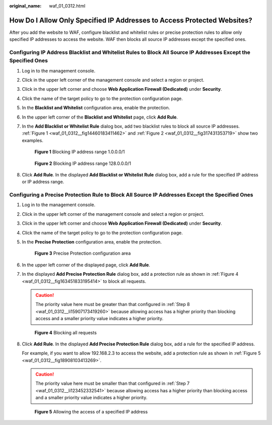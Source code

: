 :original_name: waf_01_0312.html

.. _waf_01_0312:

How Do I Allow Only Specified IP Addresses to Access Protected Websites?
========================================================================

After you add the website to WAF, configure blacklist and whitelist rules or precise protection rules to allow only specified IP addresses to access the website. WAF then blocks all source IP addresses except the specified ones.

Configuring IP Address Blacklist and Whitelist Rules to Block All Source IP Addresses Except the Specified Ones
---------------------------------------------------------------------------------------------------------------

#. Log in to the management console.

#. Click |image1| in the upper left corner of the management console and select a region or project.

#. Click |image2| in the upper left corner and choose **Web Application Firewall (Dedicated)** under **Security**.

#. Click the name of the target policy to go to the protection configuration page.

#. In the **Blacklist and Whitelist** configuration area, enable the protection.

#. In the upper left corner of the **Blacklist and Whitelist** page, click **Add Rule**.

#. In the **Add Blacklist or Whitelist Rule** dialog box, add two blacklist rules to block all source IP addresses. :ref:`Figure 1 <waf_01_0312__fig14460183411462>` and :ref:`Figure 2 <waf_01_0312__fig317431353719>` show two examples.

   .. _waf_01_0312__fig14460183411462:

   .. figure:: /_static/images/en-us_image_0000002395335333.png
      :alt: **Figure 1** Blocking IP address range 1.0.0.0/1

      **Figure 1** Blocking IP address range 1.0.0.0/1

   .. _waf_01_0312__fig317431353719:

   .. figure:: /_static/images/en-us_image_0000002395335317.png
      :alt: **Figure 2** Blocking IP address range 128.0.0.0/1

      **Figure 2** Blocking IP address range 128.0.0.0/1

#. Click **Add Rule**. In the displayed **Add Blacklist or Whitelist Rule** dialog box, add a rule for the specified IP address or IP address range.

Configuring a Precise Protection Rule to Block All Source IP Addresses Except the Specified Ones
------------------------------------------------------------------------------------------------

#. Log in to the management console.

#. Click |image3| in the upper left corner of the management console and select a region or project.

#. Click |image4| in the upper left corner and choose **Web Application Firewall (Dedicated)** under **Security**.

#. Click the name of the target policy to go to the protection configuration page.

#. In the **Precise Protection** configuration area, enable the protection.


   .. figure:: /_static/images/en-us_image_0000002395175781.png
      :alt: **Figure 3** Precise Protection configuration area

      **Figure 3** Precise Protection configuration area

#. In the upper left corner of the displayed page, click **Add Rule**.

#. .. _waf_01_0312__li123452332541:

   In the displayed **Add Precise Protection Rule** dialog box, add a protection rule as shown in :ref:`Figure 4 <waf_01_0312__fig163451833195414>` to block all requests.

   .. caution::

      The priority value here must be greater than that configured in :ref:`Step 8 <waf_01_0312__li15907173419260>` because allowing access has a higher priority than blocking access and a smaller priority value indicates a higher priority.

   .. _waf_01_0312__fig163451833195414:

   .. figure:: /_static/images/en-us_image_0000002361655172.png
      :alt: **Figure 4** Blocking all requests

      **Figure 4** Blocking all requests

#. .. _waf_01_0312__li15907173419260:

   Click **Add Rule**. In the displayed **Add Precise Protection Rule** dialog box, add a rule for the specified IP address.

   For example, if you want to allow 192.168.2.3 to access the website, add a protection rule as shown in :ref:`Figure 5 <waf_01_0312__fig18908103413269>`.

   .. caution::

      The priority value here must be smaller than that configured in :ref:`Step 7 <waf_01_0312__li123452332541>` because allowing access has a higher priority than blocking access and a smaller priority value indicates a higher priority.

   .. _waf_01_0312__fig18908103413269:

   .. figure:: /_static/images/en-us_image_0000002395335105.png
      :alt: **Figure 5** Allowing the access of a specified IP address

      **Figure 5** Allowing the access of a specified IP address

.. |image1| image:: /_static/images/en-us_image_0000002395177737.jpg
.. |image2| image:: /_static/images/en-us_image_0000002395177733.png
.. |image3| image:: /_static/images/en-us_image_0000002361497788.jpg
.. |image4| image:: /_static/images/en-us_image_0000002395337605.png
